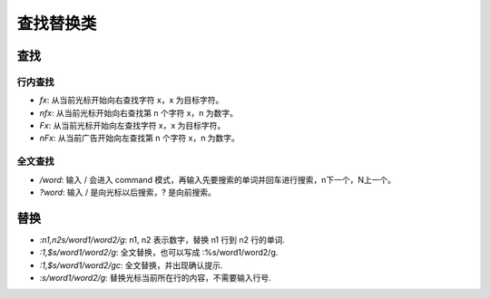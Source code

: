 查找替换类
================================================================================

----------------------------------------------------------
查找
----------------------------------------------------------

行内查找
----------------------------------------------------------

- `fx`: 从当前光标开始向右查找字符 x，x 为目标字符。
- `nfx`: 从当前光标开始向右查找第 n 个字符 x，n 为数字。
- `Fx`:  从当前光标开始向左查找字符 x，x 为目标字符。
- `nFx`: 从当前广告开始向左查找第 n 个字符 x，n 为数字。

全文查找
----------------------------------------------------------

- `/word`: 输入 / 会进入 command 模式，再输入先要搜索的单词并回车进行搜索，n下一个，N上一个。
- `?word`: 输入 / 是向光标以后搜索，? 是向前搜索。

----------------------------------------------------------
替换
----------------------------------------------------------

- `:n1,n2s/word1/word2/g`: n1, n2 表示数字，替换 n1 行到 n2 行的单词.
- `:1,$s/word1/word2/g`: 全文替换，也可以写成 :%s/word1/word2/g.
- `:1,$s/word1/word2/gc`: 全文替换，并出现确认提示.
- `:s/word1/word2/g`: 替换光标当前所在行的内容，不需要输入行号.
